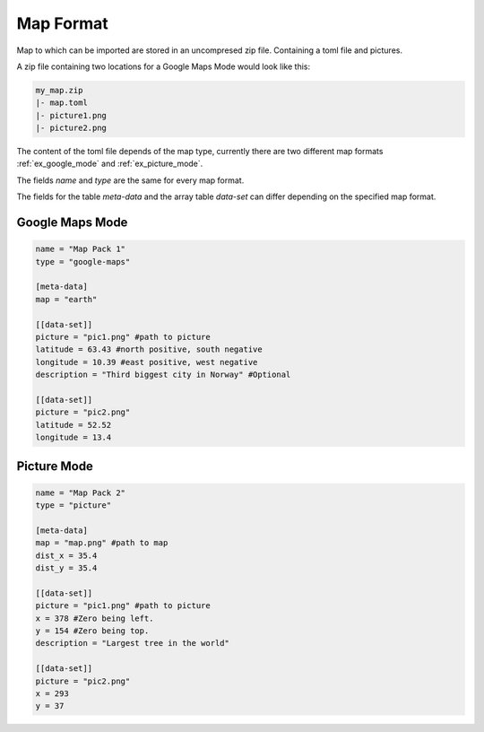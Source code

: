 ==========
Map Format
==========

Map to which can be imported are stored in an uncompresed zip file. Containing
a toml file and pictures.

A zip file containing two locations for a Google Maps Mode would look like this:

.. code-block:: guess

	my_map.zip
	|- map.toml
	|- picture1.png
	|- picture2.png

The content of the toml file depends of the map type, currently there are two
different map formats :ref:`ex_google_mode` and :ref:`ex_picture_mode`.

The fields `name` and `type` are the same for every map format.

The fields for the table `meta-data` and the
array table `data-set` can differ depending on the specified map format.

.. _ex_google_mode:

Google Maps Mode
----------------

.. code-block:: guess

	name = "Map Pack 1"
	type = "google-maps"

	[meta-data]
	map = "earth"

	[[data-set]]
	picture = "pic1.png" #path to picture
	latitude = 63.43 #north positive, south negative
	longitude = 10.39 #east positive, west negative
	description = "Third biggest city in Norway" #Optional

	[[data-set]]
	picture = "pic2.png"
	latitude = 52.52
	longitude = 13.4

.. _ex_picture_mode:

Picture Mode
------------

.. code-block:: guess

	name = "Map Pack 2"
	type = "picture"

	[meta-data]
	map = "map.png" #path to map
	dist_x = 35.4
	dist_y = 35.4

	[[data-set]]
	picture = "pic1.png" #path to picture
	x = 378 #Zero being left.
	y = 154 #Zero being top.
	description = "Largest tree in the world"

	[[data-set]]
	picture = "pic2.png"
	x = 293
	y = 37
